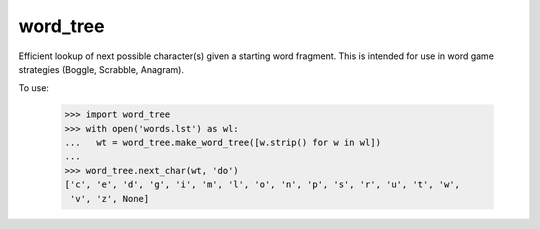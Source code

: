 word_tree
---------

Efficient lookup of next possible character(s) given a starting word fragment.
This is intended for use in word game strategies (Boggle, Scrabble, Anagram).

To use:

  >>> import word_tree
  >>> with open('words.lst') as wl:
  ...   wt = word_tree.make_word_tree([w.strip() for w in wl])
  ...
  >>> word_tree.next_char(wt, 'do')
  ['c', 'e', 'd', 'g', 'i', 'm', 'l', 'o', 'n', 'p', 's', 'r', 'u', 't', 'w',
   'v', 'z', None]

